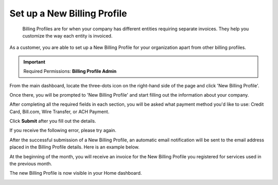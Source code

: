 .. _invoices-and-payments_setting-up-a-new-billing-profile:

Set up a New Billing Profile
============================

.. epigraph::

   Billing Profiles are for when your company has different entities requiring separate invoices. They help you customize the way each entity is invoiced.

As a customer, you are able to set up a New Billing Profile for your organization apart from other billing profiles.

.. IMPORTANT::

   Required Permissions: **Billing Profile Admin**

From the main dashboard, locate the three-dots icon on the right-hand side of the page and click 'New Billing Profile'.

.. image:: ../_assets/more-vert-icon.png
   :alt: A screenshot showing you the location of the _three-dots_ icon

.. image:: ../_assets/new-billing-profile.png
   :alt: A screenshot showing you the _New Billing Profile_ button

Once there, you will be prompted to 'New Billing Profile' and start filling out the information about your company.

.. image:: ../_assets/create-new-billing-profile-2-\ (1).png
   :alt: A screenshot showing you the _New Billing Profile_ form

After completing all the required fields in each section, you will be asked what payment method you'd like to use: Credit Card, Bill.com, Wire Transfer, or ACH Payment.

Click **Submit** after you fill out the details.

.. image:: ../_assets/payment-method-and-currency\ (1)\ (1)\ (1)\ (1).png
   :alt: A screenshot showing you a completed form and the location of the _Submit_ button

If you receive the following error, please try again.

.. image:: ../_assets/invalid-account.png
   :alt: "Invalid Accounts Payable email address"

After the successful submission of a New Billing Profile, an automatic email notification will be sent to the email address placed in the Billing Profile details. Here is an example below.

.. image:: ../_assets/payment-email-confirmation.png
   :alt: A screenshot showing a notification email

At the beginning of the month, you will receive an invoice for the New Billing Profile you registered for services used in the previous month.

The new Billing Profile is now visible in your Home dashboard.

.. image:: ../_assets/the-new-business.png
   :alt: A screenshot showing you the new _Billing Profile_ on your _Home_ dashboard
